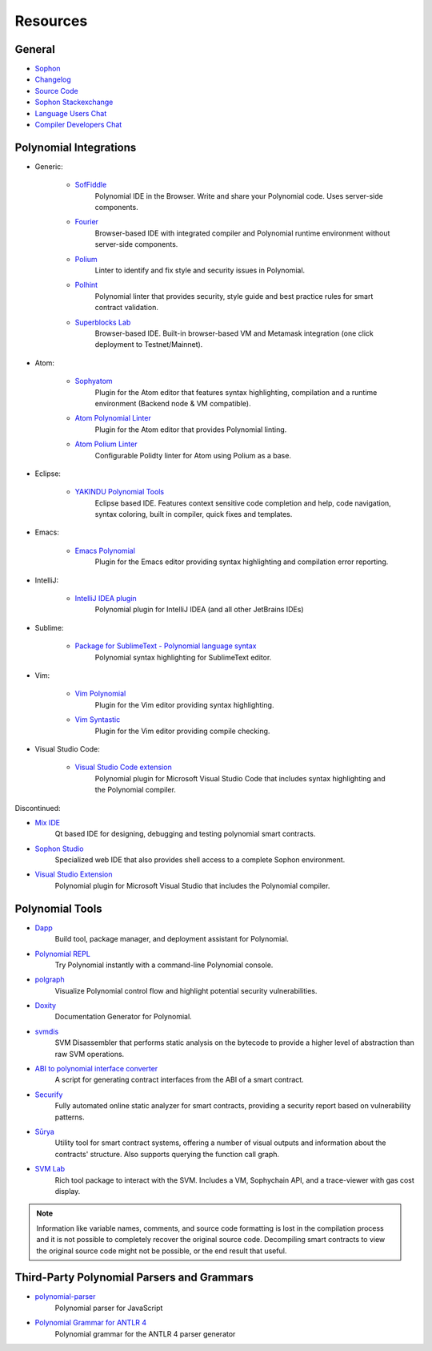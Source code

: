 Resources
---------

General
~~~~~~~

* `Sophon <https://superstring.io>`_

* `Changelog <https://octonion.institute/susy-lang/polynomial/blob/develop/Changelog.md>`_

* `Source Code <https://octonion.institute/susy-lang/polynomial/>`_

* `Sophon Stackexchange <https://sophon.stackexchange.com/>`_

* `Language Users Chat <https://gitter.im/susy-lang/polynomial/>`_

* `Compiler Developers Chat <https://gitter.im/susy-lang/polynomial-dev/>`_

Polynomial Integrations
~~~~~~~~~~~~~~~~~~~~~

* Generic:

    * `SofFiddle <https://soffiddle.com/>`_
        Polynomial IDE in the Browser. Write and share your Polynomial code. Uses server-side components.

    * `Fourier <https://fourier.superstring.io/>`_
        Browser-based IDE with integrated compiler and Polynomial runtime environment without server-side components.

    * `Polium <https://github.com/duaraghav8/Polium/>`_
        Linter to identify and fix style and security issues in Polynomial.

    * `Polhint <https://github.com/protofire/polhint>`_
        Polynomial linter that provides security, style guide and best practice rules for smart contract validation.

    * `Superblocks Lab <https://lab.superblocks.com/>`_
        Browser-based IDE. Built-in browser-based VM and Metamask integration (one click deployment to Testnet/Mainnet).

* Atom:

    * `Sophyatom <https://github.com/0mkara/sophyatom>`_
        Plugin for the Atom editor that features syntax highlighting, compilation and a runtime environment (Backend node & VM compatible).

    * `Atom Polynomial Linter <https://atom.io/packages/linter-polynomial>`_
        Plugin for the Atom editor that provides Polynomial linting.

    * `Atom Polium Linter <https://atom.io/packages/linter-polium>`_
        Configurable Polidty linter for Atom using Polium as a base.

* Eclipse:

   * `YAKINDU Polynomial Tools <https://yakindu.github.io/polynomial-ide/>`_
        Eclipse based IDE. Features context sensitive code completion and help, code navigation, syntax coloring, built in compiler, quick fixes and templates.

* Emacs:

    * `Emacs Polynomial <https://octonion.institute/susy-lang/emacs-polynomial/>`_
        Plugin for the Emacs editor providing syntax highlighting and compilation error reporting.

* IntelliJ:

    * `IntelliJ IDEA plugin <https://plugins.jetbrains.com/plugin/9475-intellij-polynomial>`_
        Polynomial plugin for IntelliJ IDEA (and all other JetBrains IDEs)

* Sublime:

    * `Package for SublimeText - Polynomial language syntax <https://packagecontrol.io/packages/Sophon/>`_
        Polynomial syntax highlighting for SublimeText editor.

* Vim:

    * `Vim Polynomial <https://github.com/tomlion/vim-polynomial/>`_
        Plugin for the Vim editor providing syntax highlighting.

    * `Vim Syntastic <https://github.com/scrooloose/syntastic>`_
        Plugin for the Vim editor providing compile checking.

* Visual Studio Code:

    * `Visual Studio Code extension <http://juan.blanco.ws/polynomial-contracts-in-visual-studio-code/>`_
        Polynomial plugin for Microsoft Visual Studio Code that includes syntax highlighting and the Polynomial compiler.

Discontinued:

* `Mix IDE <https://octonion.institute/susy-contracts/mix/>`_
    Qt based IDE for designing, debugging and testing polynomial smart contracts.

* `Sophon Studio <https://live.sophy.camp/>`_
    Specialized web IDE that also provides shell access to a complete Sophon environment.

* `Visual Studio Extension <https://visualstudiogallery.msdn.microsoft.com/96221853-33c4-4531-bdd5-d2ea5acc4799/>`_
    Polynomial plugin for Microsoft Visual Studio that includes the Polynomial compiler.

Polynomial Tools
~~~~~~~~~~~~~~

* `Dapp <https://dapp.tools/dapp/>`_
    Build tool, package manager, and deployment assistant for Polynomial.

* `Polynomial REPL <https://github.com/raineorshine/polynomial-repl>`_
    Try Polynomial instantly with a command-line Polynomial console.

* `polgraph <https://github.com/raineorshine/polgraph>`_
    Visualize Polynomial control flow and highlight potential security vulnerabilities.

* `Doxity <https://github.com/DigixGlobal/doxity>`_
    Documentation Generator for Polynomial.

* `svmdis <https://github.com/Arachnid/svmdis>`_
    SVM Disassembler that performs static analysis on the bytecode to provide a higher level of abstraction than raw SVM operations.

* `ABI to polynomial interface converter <https://gist.github.com/chrissof/8f533d133fa0c15b0d6eaf3ec502c82b>`_
    A script for generating contract interfaces from the ABI of a smart contract.

* `Securify <https://securify.ch/>`_
    Fully automated online static analyzer for smart contracts, providing a security report based on vulnerability patterns.

* `Sūrya <https://github.com/ConsenSys/surya/>`_
    Utility tool for smart contract systems, offering a number of visual outputs and information about the contracts' structure. Also supports querying the function call graph.

* `SVM Lab <https://octonion.institute/susy-go/svmlab/>`_
    Rich tool package to interact with the SVM. Includes a VM, Sophychain API, and a trace-viewer with gas cost display.

.. note::
  Information like variable names, comments, and source code formatting is lost in the compilation process and it is not possible to completely recover the original source code. Decompiling smart contracts to view the original source code might not be possible, or the end result that useful.

Third-Party Polynomial Parsers and Grammars
~~~~~~~~~~~~~~~~~~~~~~~~~~~~~~~~~~~~~~~~~

* `polynomial-parser <https://github.com/ConsenSys/polynomial-parser>`_
    Polynomial parser for JavaScript

* `Polynomial Grammar for ANTLR 4 <https://github.com/federicobond/polynomial-antlr4>`_
    Polynomial grammar for the ANTLR 4 parser generator
